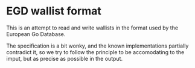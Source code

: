 * EGD wallist format

This is an attempt to read and write wallists in the format used by the European
Go Database.

The specification is a bit wonky, and the known implementations partially
contradict it, so we try to follow the principle to be accomodating to the
imput, but as precise as possible in the output.
